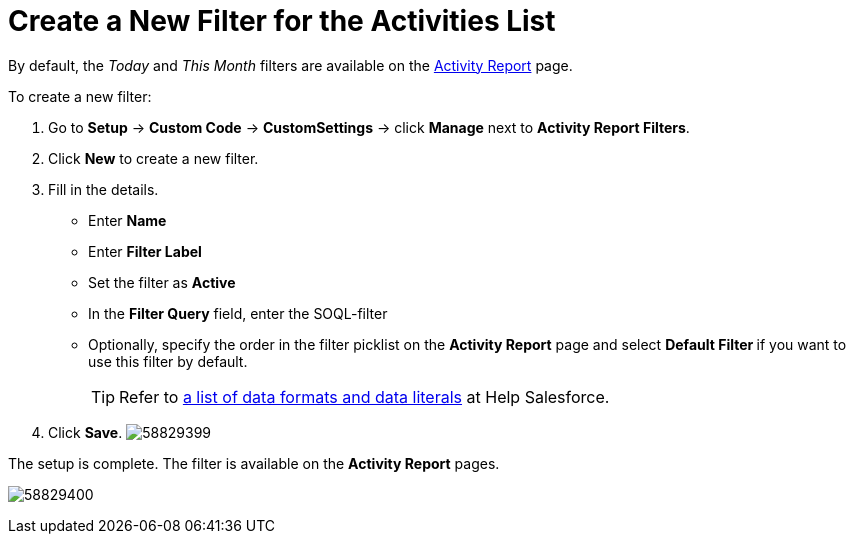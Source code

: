 = Create a New Filter for the Activities List

By default, the _Today_ and _This Month_ filters are available on the xref:admin-guide/pharma-activity-report/configuring-activity-report/activity-layout-settings/activity-report-interface.adoc[Activity Report] page.

To create a new filter:

. Go to *Setup* → *Custom Code* → *CustomSettings* → click *Manage* next to *Activity Report Filters*.
. Click *New* to create a new filter.
. Fill in the details.
* Enter *Name*
* Enter *Filter Label*
* Set the filter as *Active*
* In the *Filter Query* field, enter the SOQL-filter
* Optionally, specify the order in the filter picklist on the *Activity Report* page and select **Default Filter **if you want to use this filter by default.
+
TIP: Refer to link:https://developer.salesforce.com/docs/atlas.en-us.soql_sosl.meta/soql_sosl/sforce_api_calls_soql_select_dateformats.htm[a list of data formats and data literals] at Help Salesforce.
. Click *Save*.
image:58829399.png[]

The setup is complete. The filter is available on the *Activity Report* pages.

image:58829400.png[]
